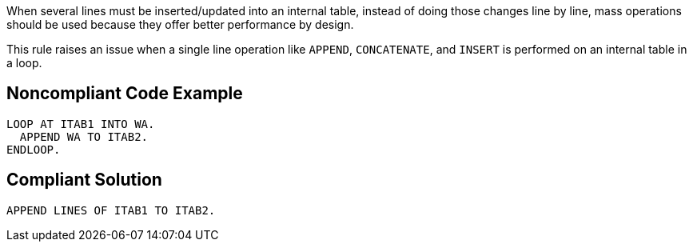 When several lines must be inserted/updated into an internal table, instead of doing those changes line by line, mass operations should be used because they offer better performance  by design.


This rule raises an issue when a single line operation like ``++APPEND++``, ``++CONCATENATE++``, and ``++INSERT++`` is performed on an internal table in a loop. 


== Noncompliant Code Example

----
LOOP AT ITAB1 INTO WA. 
  APPEND WA TO ITAB2. 
ENDLOOP.
----


== Compliant Solution

----
APPEND LINES OF ITAB1 TO ITAB2. 
----

